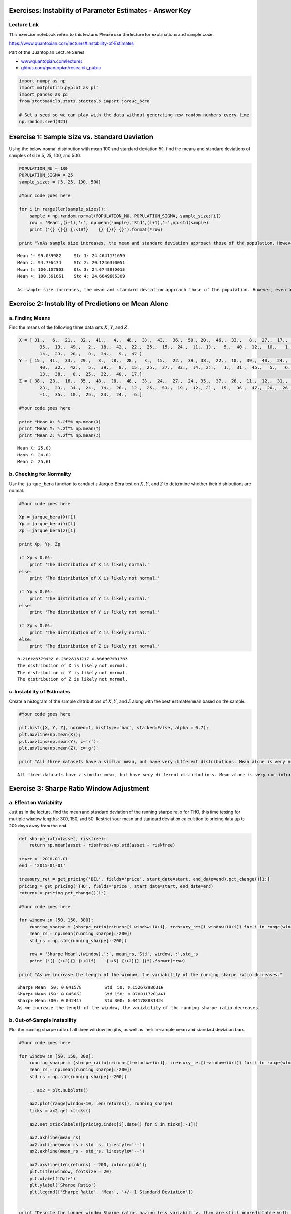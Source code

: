 Exercises: Instability of Parameter Estimates - Answer Key
==========================================================

Lecture Link
------------

This exercise notebook refers to this lecture. Please use the lecture
for explanations and sample code.

https://www.quantopian.com/lectures#Instability-of-Estimates

Part of the Quantopian Lecture Series:

-  `www.quantopian.com/lectures <https://www.quantopian.com/lectures>`__
-  `github.com/quantopian/research_public <https://github.com/quantopian/research_public>`__

.. code:: ipython2

    import numpy as np
    import matplotlib.pyplot as plt
    import pandas as pd
    from statsmodels.stats.stattools import jarque_bera
    
    # Set a seed so we can play with the data without generating new random numbers every time
    np.random.seed(321)


Exercise 1: Sample Size vs. Standard Deviation
==============================================

Using the below normal distribution with mean 100 and standard deviation
50, find the means and standard deviations of samples of size 5, 25,
100, and 500.

.. code:: ipython2

    POPULATION_MU = 100
    POPULATION_SIGMA = 25
    sample_sizes = [5, 25, 100, 500]
    
    #Your code goes here
    
    for i in range(len(sample_sizes)):
        sample = np.random.normal(POPULATION_MU, POPULATION_SIGMA, sample_sizes[i])
        row = 'Mean',(i+1),':', np.mean(sample),'Std',(i+1),':',np.std(sample)
        print ("{} {}{} {:<10f}    {} {}{} {}").format(*row)
        
    print "\nAs sample size increases, the mean and standard deviation approach those of the population. However, even at the 500 sample level the sample mean is not the same as the population mean."



.. parsed-literal::

    Mean 1: 99.089982     Std 1: 24.4641171659
    Mean 2: 94.706474     Std 2: 20.1246310051
    Mean 3: 100.107503    Std 3: 24.6748889015
    Mean 4: 100.661661    Std 4: 24.6649605309
    
    As sample size increases, the mean and standard deviation approach those of the population. However, even at the 500 sample level the sample mean is not the same as the population mean.


Exercise 2: Instability of Predictions on Mean Alone
====================================================

a. Finding Means
----------------

Find the means of the following three data sets :math:`X`, :math:`Y`,
and :math:`Z`.

.. code:: ipython2

    X = [ 31.,   6.,  21.,  32.,  41.,   4.,  48.,  38.,  43.,  36.,  50., 20.,  46.,  33.,   8.,  27.,  17.,  44.,  16.,  39.,   3.,  37.,
            35.,  13.,  49.,   2.,  18.,  42.,  22.,  25.,  15.,  24.,  11., 19.,   5.,  40.,  12.,  10.,   1.,  45.,  26.,  29.,   7.,  30.,
            14.,  23.,  28.,   0.,  34.,   9.,  47.]
    Y = [ 15.,  41.,  33.,  29.,   3.,  28.,  28.,   8.,  15.,  22.,  39., 38.,  22.,  10.,  39.,  40.,  24.,  15.,  21.,  25.,  17.,  33.,
            40.,  32.,  42.,   5.,  39.,   8.,  15.,  25.,  37.,  33.,  14., 25.,   1.,  31.,  45.,   5.,   6.,  19.,  13.,  39.,  18.,  49.,
            13.,  38.,   8.,  25.,  32.,  40.,  17.]
    Z = [ 38.,  23.,  16.,  35.,  48.,  18.,  48.,  38.,  24.,  27.,  24., 35.,  37.,  28.,  11.,  12.,  31.,  -1.,   9.,  19.,  20.,   0.,
            23.,  33.,  34.,  24.,  14.,  28.,  12.,  25.,  53.,  19.,  42., 21.,  15.,  36.,  47.,  20.,  26.,  41.,  33.,  50.,  26.,  22.,
            -1.,  35.,  10.,  25.,  23.,  24.,   6.]
    
    #Your code goes here
    
    print "Mean X: %.2f"% np.mean(X)
    print "Mean Y: %.2f"% np.mean(Y)
    print "Mean Z: %.2f"% np.mean(Z)



.. parsed-literal::

    Mean X: 25.00
    Mean Y: 24.69
    Mean Z: 25.61


b. Checking for Normality
-------------------------

Use the ``jarque_bera`` function to conduct a Jarque-Bera test on
:math:`X`, :math:`Y`, and :math:`Z` to determine whether their
distributions are normal.

.. code:: ipython2

    #Your code goes here
    
    Xp = jarque_bera(X)[1]
    Yp = jarque_bera(Y)[1]
    Zp = jarque_bera(Z)[1]
    
    print Xp, Yp, Zp
    
    if Xp < 0.05:
        print 'The distribution of X is likely normal.'
    else:
        print 'The distribution of X is likely not normal.'
        
    if Yp < 0.05:
        print 'The distribution of Y is likely normal.'
    else:
        print 'The distribution of Y is likely not normal.'
        
    if Zp < 0.05:
        print 'The distribution of Z is likely normal.'
    else:
        print 'The distribution of Z is likely not normal.'



.. parsed-literal::

    0.216026379492 0.25028131217 0.866907001763
    The distribution of X is likely not normal.
    The distribution of Y is likely not normal.
    The distribution of Z is likely not normal.


c. Instability of Estimates
---------------------------

Create a histogram of the sample distributions of :math:`X`, :math:`Y`,
and :math:`Z` along with the best estimate/mean based on the sample.

.. code:: ipython2

    #Your code goes here
    
    plt.hist([X, Y, Z], normed=1, histtype='bar', stacked=False, alpha = 0.7);
    plt.axvline(np.mean(X));
    plt.axvline(np.mean(Y), c='r');
    plt.axvline(np.mean(Z), c='g');
    
    print "All three datasets have a similar mean, but have very different distributions. Mean alone is very non-informative about what is going on in data, and should not be used alone as an estimator." 



.. parsed-literal::

    All three datasets have a similar mean, but have very different distributions. Mean alone is very non-informative about what is going on in data, and should not be used alone as an estimator.



.. image:: notebook_files/notebook_9_1.png


Exercise 3: Sharpe Ratio Window Adjustment
==========================================

a. Effect on Variability
------------------------

Just as in the lecture, find the mean and standard deviation of the
running sharpe ratio for THO, this time testing for multiple window
lengths: 300, 150, and 50. Restrict your mean and standard deviation
calculation to pricing data up to 200 days away from the end.

.. code:: ipython2

    def sharpe_ratio(asset, riskfree):
        return np.mean(asset - riskfree)/np.std(asset - riskfree)
    
    start = '2010-01-01'
    end = '2015-01-01'
    
    treasury_ret = get_pricing('BIL', fields='price', start_date=start, end_date=end).pct_change()[1:]
    pricing = get_pricing('THO', fields='price', start_date=start, end_date=end)
    returns = pricing.pct_change()[1:]
    
    #Your code goes here
    
    for window in [50, 150, 300]:
        running_sharpe = [sharpe_ratio(returns[i-window+10:i], treasury_ret[i-window+10:i]) for i in range(window-10, len(returns))]
        mean_rs = np.mean(running_sharpe[:-200])
        std_rs = np.std(running_sharpe[:-200])
        
        row = 'Sharpe Mean',(window),':', mean_rs,'Std', window,':',std_rs
        print ("{} {:>3}{} {:<11f}    {:>5} {:>3}{} {}").format(*row)
        
    print "As we increase the length of the window, the variability of the running sharpe ratio decreases." 



.. parsed-literal::

    Sharpe Mean  50: 0.041578         Std  50: 0.152672986316
    Sharpe Mean 150: 0.045063         Std 150: 0.0708117281461
    Sharpe Mean 300: 0.042417         Std 300: 0.041788831424
    As we increase the length of the window, the variability of the running sharpe ratio decreases.


b. Out-of-Sample Instability
----------------------------

Plot the running sharpe ratio of all three window lengths, as well as
their in-sample mean and standard deviation bars.

.. code:: ipython2

    #Your code goes here
    
    for window in [50, 150, 300]:
        running_sharpe = [sharpe_ratio(returns[i-window+10:i], treasury_ret[i-window+10:i]) for i in range(window-10, len(returns))]
        mean_rs = np.mean(running_sharpe[:-200])
        std_rs = np.std(running_sharpe[:-200])
        
        _, ax2 = plt.subplots()
        
        ax2.plot(range(window-10, len(returns)), running_sharpe)
        ticks = ax2.get_xticks()
    
        ax2.set_xticklabels([pricing.index[i].date() for i in ticks[:-1]])
        
        ax2.axhline(mean_rs)
        ax2.axhline(mean_rs + std_rs, linestyle='--')
        ax2.axhline(mean_rs - std_rs, linestyle='--')
        
        ax2.axvline(len(returns) - 200, color='pink');
        plt.title(window, fontsize = 20)
        plt.xlabel('Date')
        plt.ylabel('Sharpe Ratio')
        plt.legend(['Sharpe Ratio', 'Mean', '+/- 1 Standard Deviation'])
    
        
    print "Despite the longer window Sharpe ratios having less variability, they are still unpredictable with repect to just the mean. But within the context of the standard deviation the mean has more predictive value, as we see that even in the out-of-sample periods the ratios of all window lengths stay mainly within 1 standard deviation of the mean."



.. parsed-literal::

    /usr/local/lib/python2.7/dist-packages/pandas/tseries/base.py:192: VisibleDeprecationWarning: using a non-integer number instead of an integer will result in an error in the future
      val = getitem(key)


.. parsed-literal::

    Despite the longer window Sharpe ratios having less variability, they are still unpredictable with repect to just the mean. But within the context of the standard deviation the mean has more predictive value, as we see that even in the out-of-sample periods the ratios of all window lengths stay mainly within 1 standard deviation of the mean.



.. image:: notebook_files/notebook_13_2.png



.. image:: notebook_files/notebook_13_3.png



.. image:: notebook_files/notebook_13_4.png


Exercise 4: Weather
===================

a. Temperature in Boston
------------------------

Find the mean and standard deviation of Boston weekly average
temperature data for the year of 2015 stored in ``b15_df``.

.. code:: ipython2

    b15_df = pd.DataFrame([ 29.,  22.,  19.,  17.,  19.,  19.,  15.,  16.,  18.,  25.,  21.,
            25.,  29.,  27.,  36.,  38.,  40.,  44.,  49.,  50.,  58.,  61.,
            67.,  69.,  74.,  72.,  76.,  81.,  81.,  80.,  83.,  82.,  80.,
            79.,  79.,  80.,  74.,  72.,  68.,  68.,  65.,  61.,  57.,  50.,
            46.,  42.,  41.,  35.,  30.,  27.,  28.,  28.],
            columns = ['Weekly Avg Temp'],
            index = pd.date_range('1/1/2012', periods=52, freq='W')          )
    
    #Your code goes here
    
    b15_mean = np.mean(b15_df['Weekly Avg Temp'])
    b15_std = np.std(b15_df['Weekly Avg Temp'])
    
    print "Boston Weekly Temp Mean: ", b15_mean
    print "Boston Weekly Temp Std:  ", b15_std



.. parsed-literal::

    Boston Weekly Temp Mean:  49.0769230769
    Boston Weekly Temp Std:   22.983979499


b. Temperature in Palo Alto
---------------------------

Find the mean and standard deviation of Palo Alto weekly average
temperature data for the year of 2015 stored in ``p15_df``.

.. code:: ipython2

    p15_df = pd.DataFrame([ 49.,  53.,  51.,  47.,  50.,  46.,  49.,  51.,  49.,  45.,  52.,
            54.,  54.,  55.,  55.,  57.,  56.,  56.,  57.,  63.,  63.,  65.,
            65.,  69.,  67.,  70.,  67.,  67.,  68.,  68.,  70.,  72.,  72.,
            70.,  72.,  70.,  66.,  66.,  68.,  68.,  65.,  66.,  62.,  61.,
            63.,  57.,  55.,  55.,  55.,  55.,  55.,  48.],
            columns = ['Weekly Avg Temp'],
            index = pd.date_range('1/1/2012', periods=52, freq='W'))
    
    #Your code goes here
    
    p15_mean = np.mean(p15_df['Weekly Avg Temp'])
    p15_std = np.std(p15_df['Weekly Avg Temp'])
    
    print "Palo Alto Weekly Temp Mean: ", p15_mean
    print "Palo Alto Weekly Temp Std:  ", p15_std



.. parsed-literal::

    Palo Alto Weekly Temp Mean:  59.7884615385
    Palo Alto Weekly Temp Std:   7.97432548018


c. Predicting 2016 Temperatures
-------------------------------

Use the means you found in parts a and b to attempt to predict 2016
temperature data for both cities. Do this by creating two histograms for
the 2016 temperature data in ``b16_df`` and ``p16_df`` with a vertical
line where the 2015 means were to represent your prediction.

.. code:: ipython2

    b16_df = pd.DataFrame([ 26.,  22.,  20.,  19.,  18.,  19.,  17.,  17.,  19.,  20.,  23., 22.,  28.,  28.,  35.,  38.,  42.,  47.,  49.,  56.,  59.,  61.,
            61.,  70.,  73.,  73.,  73.,  77.,  78.,  82.,  80.,  80.,  81., 78.,  82.,  78.,  76.,  71.,  69.,  66.,  60.,  63.,  56.,  50.,
            44.,  43.,  34.,  33.,  31.,  28.,  27.,  20.],
            columns = ['Weekly Avg Temp'],
            index = pd.date_range('1/1/2012', periods=52, freq='W'))
    
    p16_df = pd.DataFrame([ 50.,  50.,  51.,  48.,  48.,  49.,  50.,  45.,  52.,  50.,  51., 52.,  50.,  56.,  58.,  55.,  61.,  56.,  61.,  62.,  62.,  64.,
            64.,  69.,  71.,  66.,  69.,  70.,  68.,  71.,  70.,  69.,  72., 71.,  66.,  69.,  70.,  70.,  66.,  67.,  64.,  64.,  65.,  61.,
            61.,  59.,  56.,  53.,  55.,  52.,  52.,  51.],
            columns = ['Weekly Avg Temp'],
            index = pd.date_range('1/1/2012', periods=52, freq='W'))
    
    #Your code goes here
    
    b16_df.plot.hist(title = "Boston 2016 Temperature vs. Prediction");
    plt.axvline(b15_mean);
    
    p16_df.plot.hist(title = "Palo Alto 2016 Temperature vs. Prediction");
    plt.axvline(p15_mean);
    
    b_avg_error = np.mean(abs(b16_df['Weekly Avg Temp'] - b15_mean))
    p_avg_error = np.mean(abs(p16_df['Weekly Avg Temp'] - p15_mean))
    
    print "Avg of Absolute Value of Prediction Error in Boston:", b_avg_error
    print "Avg of Absolute Value of Prediction Error in Palo Alto:", p_avg_error
    
    print "\nWe know from parts a and b that the weather in Boston is much more variable than that of Palo Alto. As a result, we can predict that an estimate based on a sample mean in Boston will be less accurate than an estimate based on a sample from Palo Alto, which is confirmed by this test. The Palo Alto predictions had a much lower error than those of Boston. With mean alone we would not have been able to make any conclusions about the accuracy of our predictions."



.. parsed-literal::

    Avg of Absolute Value of Prediction Error in Boston: 20.8106508876
    Avg of Absolute Value of Prediction Error in Palo Alto: 7.20857988166
    
    We know from parts a and b that the weather in Boston is much more variable than that of Palo Alto. As a result, we can predict that an estimate based on a sample mean in Boston will be less accurate than an estimate based on a sample from Palo Alto, which is confirmed by this test. The Palo Alto predictions had a much lower error than those of Boston. With mean alone we would not have been able to make any conclusions about the accuracy of our predictions.



.. image:: notebook_files/notebook_19_1.png



.. image:: notebook_files/notebook_19_2.png


--------------

Congratulations on completing the instability of parameter estimates
exercises!

As you learn more about writing trading models and the Quantopian
platform, enter a daily `Quantopian
Contest <https://www.quantopian.com/contest>`__. Your strategy will be
evaluated for a cash prize every day.

Start by going through the `Writing a Contest
Algorithm <https://www.quantopian.com/tutorials/contest>`__ tutorial.

*This presentation is for informational purposes only and does not
constitute an offer to sell, a solic itation to buy, or a recommendation
for any security; nor does it constitute an offer to provide investment
advisory or other services by Quantopian, Inc. (“Quantopian”). Nothing
contained herein constitutes investment advice or offers any opinion
with respect to the suitability of any security, and any views expressed
herein should not be taken as advice to buy, sell, or hold any security
or as an endorsement of any security or company. In preparing the
information contained herein, Quantopian, Inc. has not taken into
account the investment needs, objectives, and financial circumstances of
any particular investor. Any views expressed and data illustrated herein
were prepared based upon information, believed to be reliable, available
to Quantopian, Inc. at the time of publication. Quantopian makes no
guarantees as to their accuracy or completeness. All information is
subject to change and may quickly become unreliable for various reasons,
including changes in market conditions or economic circumstances.*
